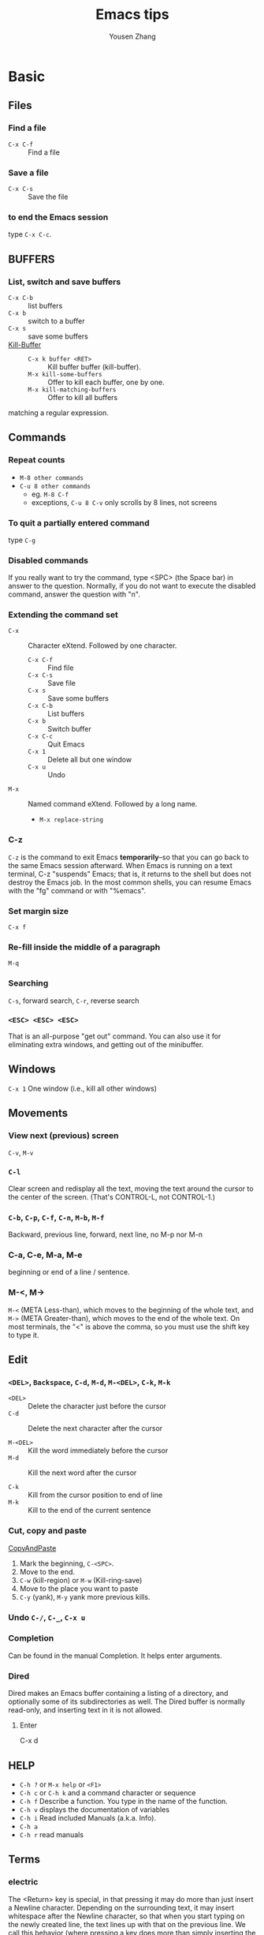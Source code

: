 #+STARTUP: OVERVIEW
#+TITLE: Emacs tips
#+AUTHOR: Yousen Zhang
* Basic
** Files
*** Find a file
    - =C-x C-f= ::  Find a file
*** Save a file
    - =C-x C-s= :: Save the file
*** to end the Emacs session
    type =C-x C-c=.
** BUFFERS
*** List, switch and save buffers
    - =C-x C-b= :: list buffers
    - =C-x b= :: switch to a buffer
    - =C-x s= :: save some buffers
    - [[https://www.gnu.org/software/emacs/manual/html_node/emacs/Kill-Buffer.html][Kill-Buffer]] ::
      * =C-x k buffer <RET>= :: Kill buffer buffer (kill-buffer).
      * =M-x kill-some-buffers= :: Offer to kill each buffer, one by one.
      * =M-x kill-matching-buffers=  :: Offer to kill all buffers
	matching a regular expression.

** Commands
*** Repeat counts
    - =M-8 other commands=
    - =C-u 8 other commands=
      - eg. =M-8 C-f=
      - exceptions, =C-u 8 C-v= only scrolls by 8 lines, not screens

*** To quit a partially entered command
    type =C-g=

*** Disabled commands
    If you really want to try the command, type <SPC> (the Space bar) in
    answer to the question.  Normally, if you do not want to execute the
    disabled command, answer the question with "n".

*** Extending the command set
    - =C-x= :: Character eXtend.  Followed by one character.
      * =C-x C-f= :: Find file
      * =C-x C-s= ::        Save file
      * =C-x s=   ::        Save some buffers
      * =C-x C-b= ::        List buffers
      * =C-x b= ::          Switch buffer
      * =C-x C-c= ::        Quit Emacs
      * =C-x 1=  ::         Delete all but one window
      * =C-x u=  ::         Undo
    - =M-x= ::    Named command eXtend.  Followed by a long name.
      * =M-x replace-string=

*** C-z
    =C-z= is the command to exit Emacs *temporarily*--so that you can go
    back to the same Emacs session afterward.  When Emacs is running on a
    text terminal, C-z "suspends" Emacs; that is, it returns to the shell
    but does not destroy the Emacs job.  In the most common shells, you
    can resume Emacs with the "fg" command or with "%emacs".

*** Set margin size
    =C-x f=

*** Re-fill inside the middle of a paragraph
    =M-q=

*** Searching
    =C-s=, forward search, =C-r=, reverse search

*** =<ESC> <ESC> <ESC>=
    That is an all-purpose "get out" command.  You can also use it for
    eliminating extra windows, and getting out of the minibuffer.

** Windows
   =C-x 1=   One window (i.e., kill all other windows)

** Movements
*** View next (previous) screen
    =C-v=, =M-v=
*** =C-l=
    Clear screen and redisplay all the text,
    moving the text around the cursor
    to the center of the screen.
    (That's CONTROL-L, not CONTROL-1.)
*** =C-b=, =C-p=, =C-f=, =C-n=, =M-b=, =M-f=
    Backward, previous line, forward, next line, no M-p nor M-n
*** C-a, C-e, M-a, M-e
    beginning or end of a line / sentence.
*** M-<, M->
    =M-<= (META Less-than),
    which moves to the beginning of the whole text, and =M->= (META
    Greater-than), which moves to the end of the whole text.
    On most terminals, the "<" is above the comma, so you must use the
    shift key to type it.
** Edit
*** =<DEL>=, =Backspace=, =C-d=, =M-d=, =M-<DEL>=, =C-k=, =M-k=
    - =<DEL>=    ::    Delete the character just before the cursor
    - =C-d=      ::    Delete the next character after the cursor

    - =M-<DEL>=  ::    Kill the word immediately before the cursor
    - =M-d=      ::    Kill the next word after the cursor

    - =C-k=      ::    Kill from the cursor position to end of line
    - =M-k=      ::    Kill to the end of the current sentence

*** Cut, copy and paste
    [[https://www.emacswiki.org/emacs/CopyAndPaste][CopyAndPaste]]
    1. Mark the beginning, =C-<SPC>=.
    2. Move to the end.
    3. =C-w= (kill-region) or =M-w= (Kill-ring-save)
    4. Move to the place you want to paste
    5. =C-y= (yank), =M-y= yank more previous kills.

*** Undo  =C-/=, =C-_=, =C-x u=
*** Completion
    Can be found in the manual Completion. It helps enter arguments.
    
*** Dired
    Dired makes an Emacs buffer containing a listing of a directory, and
    optionally some of its subdirectories as well. The Dired buffer is
    normally read-only, and inserting text in it is not allowed.

**** Enter
     C-x d

** HELP
   - =C-h ?= or =M-x help= or =<F1>=
   - =C-h c= or =C-h k= and a command character or sequence
   - =C-h f= Describe a function.  You type in the name of the function.
   - =C-h v= displays the documentation of variables
   - =C-h i=        Read included Manuals (a.k.a. Info).
   - =C-h a=
   - =C-h r= read manuals
   
** Terms
*** electric
    The <Return> key is special, in that pressing it may do more than
    just insert a Newline character.  Depending on the surrounding text,
    it may insert whitespace after the Newline character, so that when
    you start typing on the newly created line, the text lines up with
    that on the previous line.  We call this behavior (where pressing a
    key does more than simply inserting the relevant character) "electric".

*** "continued" line
    If you're using a
    graphical display, little curved arrows appear in the narrow spaces on
    each side of the text area (the left and right "fringes"), to indicate
    where a line has been continued.  If you're using a text terminal, the
    continued line is indicated by a backslash ('\') on the rightmost
    screen column.

*** kill, delete and yank
    The difference between "killing" and "deleting" is that "killed" text
    can be reinserted (at any position), whereas "deleted" things cannot
    be reinserted in this way (you can, however, undo a deletion--see
    below).  Reinsertion of killed text is called "yanking".

*** AUTO SAVE and recover
    For example, if your file is named "hello.c", its auto save
    file's name is "#hello.c#".
    You can recover your auto-saved editing by
    finding the file normally (the file you were editing, *not* the auto
    save file) and then typing =M-x recover-this-file <Return>=.
*** ECHO AREA
    If Emacs sees that you are typing multicharacter commands slowly, it
    shows them to you at the bottom of the screen in an area called the
    "echo area".  The echo area contains the bottom line of the screen.
*** MODE LINE
    e.g
    =-:**-  TUTORIAL       63% L749    (Fundamental)=
*** Major modes
    e.g. fundamental
    =C-h m=, To view documentation on your current major mode.
    =M-x modes you want=
*** Minor modes
    e.g. auto fill,
    =M-x auto-fill-mode=
*** Frames
    - =C-x 2= :: which splits the screen into two windows
    - =C-M-v= or =<ESC> C-v= :: scroll down the other window
    - =C-x o= :: to switch between the windows
    - =C-x 1= :: kill others except the one I am in
    - =C-x 3= :: splits the screen into two, vertically
    - =C-x 4 C-f <file-name>= :: Type =C-x 4 C-f= followed by the name of
      one of your files.  End with =<Return>=.  See the specified file
      appear in the bottom window. The cursor goes there, too.
*** RECURSIVE EDITING LEVELS
    This is indicated by square brackets in the mode line,
    surrounding the parentheses around the major mode name.  For
    example, you might see [(Fundamental)] instead of (Fundamental).
    To get out of the recursive editing level, type =<ESC> <ESC> <ESC>=.
    You cannot use =C-g= to get out of a recursive editing level.  This is
    because =C-g= is used for canceling commands and arguments *WITHIN* the
    recursive editing level.

*** Dired
    
* Emacs client
  [[https://www.emacswiki.org/emacs/EmacsClient][EmacsClient]]

** unix-like
   In unix-like terminal, you can try
   #+NAME: EmacsClient-in-terminal
   #+BEGIN_SRC sh
   $emacs --daemon
   $emacsclient -c file # open in a window
   #emacsclient -t file # open in terminal
   #+END_SRC

** windows
   In windows, I did not figure out how to open cygwin-built emacs via --daemon
   I can successfully open emacs via --daemon with windows-built emacs.
   Firstly create a shortcut with
   src_sh[:exports code]{c:\path\to\emacs\bin\emacsclientw.exe -c -n -a runemacs.exe}
   #+NAME: EmacsClient-in-windows
   #+begin_src sh
   $cd /path/to/emacs
   $runemacs --daemon
   #+end_src
   Double click the shortcut.
** kill
   #+begin_src sh
$emacsclient -e '(kill-emacs)' # or try below
$emacsclient -e '(client-save-kill-emacs)'
   #+end_src

* Org mode
  Please consult this [[https://orgmode.org/orgguide.pdf][link]] (maybe outdated) and [[https://www.cnblogs.com/Open_Source/archive/2011/07/17/2108747.html][its translation]].
** Outline and document structure
   ~org-cycle~ is bound to =TAB=.
*** Structure editing
**** Keyboard with arrows
     - =M-RET= :: Insert a new header with the same level as current.
       On cygwin, src_org[:exports code]{C-<RET>}, otherwise,
       =M-<RET>=.
     - =M-S-RET= :: Insert a new =TODO= entry with same level as current
       heading.
     - =TAB= in new empty entry :: In a new entry with no text yet,
       =TAB= cycles through reasonable levels.
     - =M-LEFT/RIGHT= :: Promote or demote current heading by one level.
     - =M-S-LEFT/RIGHT= :: Promote or demote the current heading with
       its subtree by one level.
     - =M-UP/DOWN= :: Swap the current heading and its subtree with
       previous/next heading of same level.
     - =M-S-UP/DOWN= :: Move the current heading upward or downward
       without moving its subtree, i.e., the headings are swapped
       without considering their levels.
     - =C-c C-w= :: Refile the entry or region to a different location.
     - =C-c n s/w= :: Narrow the buffer to the current subtree and widen
       it again.
     - =C-C C-x C-w= :: kill the subtree. With a numeric prefix argument N, kill N sequential subtrees.
     - =C-C C-x M-w= :: copy the subtree. With a numeric prefix argument N, kill N sequential subtrees.
     - =C-c C-x C-y= :: paste the subtree.

**** Alternative keys for arrows
     [[https://orgmode.org/manual/TTY-Keys.html][Using Org on a TTY]]
*** Visibility of cycling
    - =TAB= :: FOLDED->CHILDREN->SUBTREE cycle
    - =S-TAB= or =C-u TAB= :: OVERVIEW->CONTENTS->SHOWALL cycle
    - =C-u C-u C-u TAB= :: Show all, including drawers.

    When =EMACS= first visits an =Org= file, the global state is set to
    =OVERVIEW=. It can be configured via =org-startup-folded= or via the
    keyword =startup=:
    #+begin_src org
    #+STARTUP: content
    #+end_src
*** Motion
    - =C-c C-n= :: next heading
    - =C-c C-p= :: previous heading
    - =C-c C-f= :: next heading same level
    - =C-c C-b= :: previous heading same level
    - =C-c C-u= :: backward to higher level heading
*** Sparse tree
    Sparse tree shows selected information in an outline tree and hide
    others.
    - =C-c /= :: This prompts for an extra key to select a sparse-tree
      creating command.
    - =C-c / r= :: Occur. Prompts for a =regexp= and shows a sparse with all
      matches. Each match is also highlighted; the highlights disappear
      by pressing =C-c C-c=.

*** Plain lists
    [[https://orgmode.org/manual/Plain-Lists.html][Plain-Lists]]
    - Unordered, start with '-', '+' or '*'
    - Ordered, start with '1.' or '1)' or '[@20]'. Alphabets are
      allowed, see more on the link.
    - Description, used like
      src_org[:exports code]{- Elijah Wood :: He plays Frodo}.
    Items belonging to the same list must have the same indentation on the
    first line. An item ends before the next line that is indented like its
    bullet/number, or less. A list ends when all items are closed, or before
    two blank lines.

    The following commands act on items when point is in the first line of
    an item (the line with the bullet number).
    - =TAB= :: Items can be folded just like headline levels.
    - =M-RET= :: Insert a new item at current level. With a prefix argument,
      force a new heading.
    - =M-S-RET= ::  Insert a new item with a checkbox.
    - =M-S-UP/DOWN= :: Move the item including subitems up/down.
    - =M-LEFT/RIGHT= :: Decrease/increase the indentation of an item, leaving
      children alone.
    - =M-S-LEFT/RIGHT= :: Decrease/increase the indentation of the item,
      including subitems.
    - =C-c C-c= :: If there is a checkbox in the item line, toggle the state
      of the checkbox. Also verify bullets and indentation consistency in the
      whole list.
    - =C-c -= :: Cycle the entire list level through the different
      itemize/enumerate bullets ('-','+','*','1.','1)').

** Table
   An example:
   #+begin_src org
   | Name  | Phone | Age |
   |-------+-------+-----|
   | Peter |  1234 |  17 |
   | Anna  |  4321 |  25 |
   #+end_src
   A table is re-aligned once you press =TAB=, =RET= or =C-c C-c= inside
   the table.

   Two quick ways to insert a new table. The first is
   #+begin_src org
   | Name  | Phone | Age |
   |-
   #+end_src
   and then type =TAB=. The second is
   #+begin_src org
   | Name  | Phone | Age |
   #+end_src
   and then type =C-c RET=.

*** Creation and conversion
    - =C-c |= :: Convert the active region to table. =TAB= and =comma= would
      serve as delimiters.

*** Re-aligning and field motion
    - =C-c C-c= :: Re-align the table without moving point.
    - =TAB= :: Re-align the table and move to the next field. Creates a
      new row if necessary.
    - =S-TAB= :: Re-align and move to the previous field.
    - =RET= :: Re-align the table and move down to the next row. Creates
      a new row if necessary.
    - =S-UP/DOWN/LEFT/RIGHT= :: Move a cell up/down/left/right by swapping
      with adjacent cell.
    - =M-LEFT/RIGHT= :: Move the current column left/right.
    - =M-S-LEFT= :: Kill the current column.
    - =M-S-RIGHT= :: Insert a new column to the left of point position.
    - =M-UP,M-DOWN= :: Move the current row up/down.
    - =M-S-UP= :: Kill the current row or horizontal line.
    - =M-S-DOWN= :: Insert a new row above the current row. With a prefix
      argument, the line is created below the current one.
    - =C-c -= :: Insert a horizontal line below current row. With a prefix
      argument, the line is created above the current line.
    - =C-c RET= :: Insert a horizontal line below current row, and move the
      point into the row below that line.
    - =C-c ^= :: Sort the table lines in the region.

** Hyperlinks
*** Link
    =C-c C-l= or =[[link][description]]= or =[link]=. To edit an existing link,
    put the point upon it and type =C-c C-l=.
    
**** Handling links
     Please also see this [[https://orgmode.org/manual/Handling-Links.html][link]].

     =org-store-link= will store a link to the current location. For
     example, put the =point= under =(provide 'init-org)= in
     =~/.emacs.d/lisp/init-org.el=. Run this command, you will find
     the following message.
     #+begin_example
     Stored: file:~/.emacs.d/lisp/init-org.el::(provide 'init-org)
     #+end_example

     - =C-c C-l= :: Insert a link. This prompts for a link to be
       inserted into the buffer. You can just type a link, or use
       history keys =UP= (or =M-p=) and =DOWN= (or =M-n=) to acess
       stored links. You will be prompted for the description part of
       the link.
     - =C-c C-l= (with point on existing link) :: When point is on an
       existing link, =C-c C-l= allows you to edit the link and description
       parts of the link.
     - =C-c C-o= :: Open link at point.
     - =C-c &= :: Jump back to a recorded position. A position is recorded
       by the commands following internal links, and by =C-c %=. Using this
       command several times in direct succession moves through a ring of
       previously recorded positions.

**** Internal links
     If the link is not URL-like, it is considered as an internal link.
     Two popular styles:
     - =[[#my-custom-id]]= :: Link the entry with the ~CUSTOM_ID~ property
       ~my-custom-id~.
     - =[[My Target]]= or =[[My Target][Find my target]]= :: Lead to a text
       search in the current file for the corresponding target, which looks
       like ~<<My Target>>~.

**** External links
     Please check this [[https://orgmode.org/manual/External-Links.html][link]].

     External links are URL-like locator. They start with a short
     identifying string followed by a colon. There can be no space
     after the colon. Here are some examples:
     | example                                 | types                            |
     |-----------------------------------------+----------------------------------|
     | ~http://www.astro.uva.nl/=dominik~        | on the web                       |
     | ~file:/home/dominik/images/jupiter.jpg~   | file (absolute path)             |
     | ~/home/dominik/images/jupiter.jpg~        | same as above                    |
     | ~file:papers/last.pdf~                    | file (relative path)             |
     | ~./papers/last.pdf~                       | same as above                    |
     | ~file:projects.org~                       | another Org file                 |
     | ~docview:papers/last.pdf::NNN~            | open in DocView mode at page NNN |
     | ~id:B7423F4D-2E8A-471B-8810-C40F074717E9~ | link to heading by ID            |
     | ~news:comp.emacs~                         | Usenet link                      |
     | ~mailto:adent@galaxy.net~                 | mail link                        |
     | ~mhe:folder#id~                           | MH-E message link                |
     | ~rmail:folder#id~                         | Rmail message link               |
     | ~gnus:group#id~                           | Gnus article link                |
     | ~bbdb:R.*Stallman~                        | BBDB link (with regexp)          |
     | ~irc:/irc.com/#emacs/bob~                 | IRC link                         |
     | ~info:org#Hyperlinks~                     | Info node link                   |

** ~TODO~ items
*** Basic functionality
    Here is an example: ~*** TODO Write letter to Sam Fortune~.
    Other useful commands are:
    - =C-c C-t= :: Rotate the ~TODO~ state of the current item among
      -> (unmarked) -> TODO -> DONE ->; The same rotation can also be
      done "remotely" from the agenda buffer with the ~t~ command key.
    - =S-RIGHT/LEFT= :: Select the following/preceding ~TODO~ state,
      similar to cycling.
    - =C-c / t= :: View ~TODO~ items in a /sparse tree/. Folds the entire
      buffer, but shows all ~TODO~ items -- with not-DONE state -- and the 
      headings hierarchy above them.
    - =M-x org-agenda t= :: Show the global ~TODO~ list. Collects the
      ~TODO~ items (with not-DONE states) from all agenda files into a
      single buffer.
    - =S-M-RET= :: Insert a new ~TODO~ entry below the current one.

    Changing a ~TODO~ state can also trigger tag changes. See the docstring
    of the option ~org-todo-state-tags-triggers~ for details.
*** Multi-state workflow
    You can use ~TODO~ keywords to indicate @emph{sequential} working
    progress states:
    #+begin_src emacs-lisp
    (setq org-todo-keywords
          '((sequence "TODO" "FEEDBACK" "VERIFY" "|" "DONE" "DELEGATED")))
    #+end_src
    The vertical bar seperates the ~TODO~ keywords (/states/
    that /need action/) from the ~DONE~ states (which need
    /no further action/). If you do not provide the seperator bar, the last
    state is used as the ~DONE~ state. With this setup, the command
    ~C-c C-t~ cycles an entry from ~TODO~ to ~FEEDBACK~, then to =VERIFY=,
    and finally to ~DONE~ and ~DELEGATED~.

    Sometimes you may want to use different sets of ~TODO~ keywords in
    parallel. For example, you may want to have the basic ~TODO~ / ~DONE~,
    but also a workflow for bug fixing. Your setup would then look like
    this:
    #+begin_src emacs-lisp
    (setq org-todo-keywords
          '((sequence "TODO(t)" "|" "DONE(d)")
            (sequence "REPORT(r)" "BUG(b)" "KNOWNCAUSE(k)" "|" "FIXED(f)")
	    (sequence "|" "CANCELED(c)")))
    #+end_src
    The keywords should all be different, this helps Org mode to keep track
    of which subsequence should be used for a given entry. The example also
    shows how to define keys for fast access of a particular state, by adding
    a letter in parethesis after each keyword -- you will be prompted for
    the key after ~C-c C-t~.

    To define =TODO= keywords that are valid only in a single file, use
    the following text anywhere in the file.
    #+begin_src org
    #+TODO: TODO(t) | DONE(d)
    #+TODO: REPORT(r) BUG(b) KNOWNCAUSE(k) | FIXED (f)
    #+TODO: | CANCELED(c)
    #+end_src
    After changing one of these lines, use =C-c C-c= with the cursor still
    in the line to make the changes known to Org mode.
*** Progress logging
    To record a timestamp and a note when changing a ~TODO~ state, call
    the command ~org-todo~ with a prefix argument.
    - =C-u C-c C-t= :: Prompt for a note and record the time of
      the ~TODO~ state change.
**** Closing items
     =(setq org-log-done 'time)= will help you record the time when an
     item is closed.

     =(setq org-log-done 'note)= will prompt for a note to you.

     Or you can use in-buffer setting: =#+STARTUP: logdone=,
     ~#+STARTUP: logenotedone~.

     I would like to say here that there is an option that disable
     logbook. I have the similar issue to the [[https://www.reddit.com/r/emacs/comments/mlkb9p/cant_disable_logbook_etc_when_marking_todos_as][post]], and the [[https://www.reddit.com/r/emacs/comments/r9nrwq/comment/hne481v/?utm_source=share&utm_medium=web2x&context=3][post]]. I
     can put
     : #+STARTUP: nologdone
     But it does not stop the logbook creation. I also use
     configurations from purcell. I do not know which configuration
     prevent me from disabling the logbook during switch of =TODO=
     status. I can only put it
     #+begin_src org
       ,* Anything text you want to set as headline
       :PROPERTIES:
       :LOGGING:  nologdone
       :END:
     #+end_src
     This method does work.

     An alternative way is to do like:
     #+begin_src org
       # -*- org-log-done: nil -*-
       ,#+STARTUP: nologdone
       ,#+TODO: TODO(t) | DONE(d)
     #+end_src
     I does not know why this works. Maybe it is because:
     - LOGBOOK is enabled after startup by the =!= or =@= options in =TODO= setup
     - LOGBOOK is enabled after =org-log-done= is set to =t=.
     I have to disable the above two together. Then I can disable the LOGBOOK.
**** Tracking ~TODO~ state changes
     After taking notes when you close ~TODO~ items, you want to get
     the notes out of the way into a drawer. Customize the variable
     ~org-log-into-drawer~ to get the behavior.

     For state logging, Org mode expects configurations on a per-keyword
     basis. This is achieved by adding special markers ~!~ (for a
     timestamp) and ~@~ (for a note) in parentheses after each keyword.
     For example:
     #+begin_src org
       ,#+TODO: TODO(t) WAIT(w@/!) | DONE(d!) CANCELED(c@)
     #+end_src
     I copy the descriptions from the [[https://orgmode.org/manual/Tracking-TODO-state-changes.html#Tracking-TODO-state-changes][reference]] guide.
     #+begin_quote
     You not only define global =TODO= keywords and fast access keys,
     but also request that a time is recorded when the entry is set to
     ~'DONE'~, and that a note is recorded when switching to ='WAIT'= or
     ='CANCELED'.= The setting for ='WAIT'= is even more special: the ='!'=
     after the slash means that in addition to the note taken when
     entering the state, a timestamp should be recorded when /leaving/
     the ='WAIT'= state, if and only if the /target/ state does not
     configure logging for entering it. So it has no effect when
     switching from ='WAIT'= to ~'DONE'~, because ='DONE'= is configured to
     record a timestamp only. But when switching from ='WAIT'= back to
     ='TODO'=, the ='/!'= in the ='WAIT'= setting now triggers a timestamp
     even though ='TODO'= has no logging configured.
     #+end_quote
*** Priorities
    A headline with ~priority cookie~ will look like:
    #+begin_src org
      ,*** TODO [#A] Write letter to Sam Fortune
    #+end_src
    Priorities are ordered from A to C. A is the highest and B is the default
    if none is given.
    - =C-c ,= Set the priority of the current headline.
    - =S-UP/DOWN=, Increase/decrease the priority of the current headline.
*** Breaking tasks down into subtasks
    Append =[/]= or =[%]= to the ~TODO~ item will enable this feature. After
    typing =C-c C-c= when the point under =[]=, you will have the cookie updated.
    An example shown here.
    #+begin_src org
      ,* Organize Party [%]
      ,** TODO Call people [/]
      ,*** TODO Peter
      ,*** DONE Sarah
      ,** TODO Buy food
      ,** DONE Talk to neighbor
    #+end_src

   After =C-c C-c=, it will become:
   #+begin_src org
     ,* Organize Party [33%]
     ,** TODO Call people [1/2]
     ,*** TODO Peter
     ,*** DONE Sarah
     ,** TODO Buy food
     ,** DONE Talk to neighbor
   #+end_src

*** Checkboxes
    Checkboxes are used in plain lists. They help you split a ~TODO~ item into
    several steps. They are not included in the global ~TODO~ list.
    Here is an example:
    #+begin_src org
    * TODO Organize party [/]
      - [ ] call people [/]
        - [ ] Peter
	- [ ] Sarah
      - [ ] order food
    #+end_src
    After typing =C-c C-c= when point under cookies,
    #+begin_src org
    * TODO Organize party [1/2]
      - [-] call people [1/2]
        - [ ] Peter
	- [X] Sarah
      - [X] order food
    #+end_src

    User commands are:
    - =C-c C-c= :: Toggle checkbox status or -- with prefix argument -- checkbox
      presence at point.
    - =M-S-RET= :: Insert a new item with a checkbox when the point is already
      in a plain list item.

** Tags
   Tags are normal words containing letters, numbers, ~-~ and ~@~. And they must
   be preceded by and followed by a single colon, e.g., ~:work:~. Several tags
   can be specified, as in ~:work:urgen:~.

*** Tag inheritance
    If a heading has a certain tag, all subheadings inherit the tag as well.
    Here is an example:
    #+begin_src org
  * Meeting with the French group    :work:
  ** Summary by Frank                :boss:notes:
  *** TODO Prepare slides for him    :action:    
    #+end_src

    You can set tags inherited by all entries in a file:
    #+begin_src org
    #+FILETAGS: :Peter:Boss:Secret:
    #+end_src

*** Setting tags
    Useful keybindings:
    - =M-TAB= after a colon :: Offer completion on tags.
    - =C-c C-q= :: Enter new tags for the ccurrent headline.
    - =C-c C-c= :: When point is in a headline, this does the same as =C-c C-q=.

    Org supports tag insertion based on a /list of tags/. By default this list
    is constructed dynamically, containing all tags currently used in the
    buffer. You may also globally specify a hard list of tags with the
    variable =org-list-alist=. Finally you can set the default tags for a
    given file using the =TAGS= keyword, like
    #+begin_src org
    #+TAGS: @work @home @tennisclub
    #+TAGS: laptop car pc sailboat
    #+end_src
    Do not forget to type =C-c C-c= to make them take effects.

    You can assign characters to most common tags by configuring
    =org-tag-alist= in =init= file and make use of /fast tag selection/ technique.
    Here is an example
    : (setq org-tag-alist '(("@work" . ?w) ("@home" . ?h) ("laptop" . ?l)))
    Or locally set up in the file you are editing
    : #+TAGS: @work(w) @home(h) @tennisclub(t) laptop(l) pc(p)

*** Tag groups
    Tag group can be seen as the "broader term" for its set of tags. It can
    be constructed via =[]= and ={}=.
    Examples
    : #+TAGS: [ GTD : Contrl Persp ]
    or
    : #+TAGS: { Context : @Home @Work }

    When you search for a group tag, it returns matches for all members in
    the group and its subgroups. In an agenda view, filtering by a group
    tag displays or hide headlines tagged with at least one of the members
    of the group or any of its subgroups.

    If you want to ignore group tags temporarily, toggle group tags support
    with =org-toggle-tags-groups=, bound to =C-c C-x q=.

*** Tag searches
    - =C-c / m= or =C-c \= :: Create a sparse tree with all headlines matching
      a tags search. With a =C-u= prefix argument, ignore headlines that
      are not a ~TODO~ line.
    - =M-x org-agenda m= :: Createe a global list of tag matches from all
      agenda files.
    - =M-x org-agenda M= :: Create a global list of tag matches from all
      agenda files, but check only ~TODO~ items and force checking subitems.

    These commands all prompt for a match string which allows basic =Boolean=
    logic like =+boss+urgent-project1=, to find entries with tags =boss= and
    =urgent=, but not =project1=; =Kathy|Sally= to find entries which are tagged
    like =Kathy= or =Sally=.

** Properties
   Properties begin with =:PROPERTIES:= and end with =:END:=. Here is an example
   #+begin_src org
   * CD Collection
   ** Classic
   *** Goldberg Variations
       :PROPERTIES:
       :TITLE:     Goldberg Variations
       :Composer:  J. S. Bach
       :Publisher: Deutsche Grammophon
       :NDisks:
       :END:
   #+end_src
   You may define the allowed values for a particular property =Xyz=
   by setting a property =Xyz_ALL=. This special property is =inherited=, so
   if you set it in a level 1 entry, it applies to the entire tree.
   When allowed values are defined, setting the corresponding property
   becomes easier and is less prone to typing errors. For the example
   of the CD collection, we can pre-define publishers and the number of
   disks in a box like this:
   #+begin_src org
   * CD collections
     :PROPERTIES: 
     :NDisks_ALL: 1 2 3 4
     :Publisher_ALL: "Deutsche Grammophon" Philips EMI
     :END:
   #+end_src

   If you want to set properties that can be inherited by any entry in a file,
   use a line like
   :#+PROPERTY: NDisks_ALL 1 2 3 4

   Useful commands:
   - =C-c C-x p= :: Set a property.
   - =C-c C-c d= :: Remove a property.

** Dates and times
*** Timestamps
    Please check this [[https://orgmode.org/manual/Timestamps.html][link]].
*** Creating timestamps
    Useful commands:
    - =C-c .= :: Prompt for a date and insert a corresponding timestamp.
      When point is at an existing timestamp in the buffer, the command
      is used to modify this timestamp instead of inserting a new one.
      When this command is used twice in succession, a time range is
      inserted. With a prefix argument, it also adds the current time.
    - =C-c != :: Like =C-c .=, but it insert an inactive timestamp that does
      not cause an agenda entry.
    - =S-LEFT/RIGHT= :: Change the date at point by one day.
    - =S-UP/DOWN= :: On the beginning or enclosing bracket of a timestamp,
      change its type. Within a timestamp, change the item under point.
      Point can be on a year, month, day, hour or minute. When the
      timestamp contains a time range like '15:30-16:30', modifying the
      first time also shifts the second, shifting the time block with
      constant length. To change the length, modify the second time.

    When Org mode prompts for a date/time, it accepts any string containing
    some date and/or time information, and intelligently interprets the
    string, deriving defaults for unspecified information from the current
    date and time. You can also select a date in the pop-up calendar.

*** Deadlines and Scheduling
    A timestamp may be preceded by special keywords to facilitate planning:
    - =C-c C-d= :: Insert "DEADLINE" keyword along with a time stamp, in the
      line following the headline.

      On the deadline date, the task is listed in the agenda. In addtion, the
      agenda for /today/ carries a warning about the approaching or missed
      deadline, starting =org-deadline-warning-days= before the due date,
      and continuing until the entry is marked as done.

    - =C-c C-s= :: Insert "SCHEDULED" keyword along with a stamp, in the line
      following the headline.

      The headlin is listed under the given date. In addition, a reminder
      that the scheduled date has passed is present in the compilation for
      /today/, until the entry is marked as done, i.e., the task is
      automatically forwarded until completed.

    Repeaters can also be used in "DEADLINE" and "SCHEDULED", as in
    "timestamp". Examples are below:
    #+begin_src org
    ** TODO Pay the rent
       DEADLINE: <2005-10-01 Sat +1m>
    #+end_src
    It means the task repeats every one month (=1m=) from that time.

*** Clocking work time
    To clock the time you spend on the tasks in a project.
    - =C-c C-x C-i= :: Start the clock on the current item (clock-in). This
      inserts the 'CLOCK' keyword together with a timestamp. When called
      with a =C-u= prefix argument, select the task from a list of recently
      clocked tasks. See =M-x org-clock-in= and =M-x org-clock-in-last=. These
      two functions are re-mapped to =C-c o i= and =C-c o l= (purcell emacs).
    - =C-c C-x C-o= :: Stop the clock (clock-out). This inserts another
      timestamp at the same location where the clock was last started.
      It also directly computes the resulting time in inserts it after
      the time range as ~=>HH:MM~. This functionality is also bound to
      =C-c o o= (purcell emacs).
    - =C-c C-x C-e= :: Update the effort estimate for the current clock task.
    - =C-c C-x C-q= :: Cancel the current clock. This is useful if a clock
      was started by mistake, or if you ended up working on something else.
    - =C-c C-x j= :: Jump to the headline of the currently clocked in task.
      With a =C-u= prefix argument, select the target task from a list of
      recently clocked tasks. This functionality is bound to =C-c o j= (purcell
      emacs).

** Capture, refile and archive
*** Capture
**** Setting up capture
     An example of customizing the default target file:
     : (setq org-default-notes-file (concat org-directory "~/notes.org"))
     An example of customizing the keybinding of =org-capture=:
     : (global-set-key (kbd "C-c c") 'org-capture) ;; used by purcell emacs
**** Using capture
     - =M-x org-capture= :: Start a capture process, placing you into a
       narrowed indirect buffer to edit.
     - =C-c C-c= :: Once you have finished entering information into the
       capture buffer, =C-c C-c= returns you to the window configuration
       before the capture process, so that you can resume your work
       without further distraction.
     - =C-c C-w= :: Finalize the capture process by refiling the note to a
       different place.
     - =C-c C-k= :: Abort the capture process and return to the previous state.
**** Capture templates
     Please check this [[https://orgmode.org/manual/Capture-templates.html][link]].

     I took an example from purcell-emacs:
     #+begin_src emacs-lisp
       (setq org-capture-templates
             `(("t" "todo" entry (file "")  ; "" => `org-default-notes-file'
                "* NEXT %?\n%U\n" :clock-resume t)
               ("n" "note" entry (file "")
                "* %? :NOTE:\n%U\n%a\n" :clock-resume t)
               ))
     #+end_src
     Here are some tips:
     | Shortcuts    | Explainations                                               |
     |--------------+-------------------------------------------------------------|
     | '%a'         | annotation, normally the link created with org-store-link   |
     | '%i'         | initial content, the region when capture is called with C-u |
     | '%t', '%T'   | timestamp, date only, or date and time                      |
     | '%u', '%U'   | like above, but inactive timestamps                         |
     | '%?'         | after completing the template, position point here          |
     | clock-resume | Start the interrupted clock when finishing the capture.     |
     Captured contents will be sent to =org-default-notes-file=.
**** Refile and copy
     Useful keybindings:
     - =C-c C-w= :: Refile the entry or region at point. This command offers
       possible locations for refiling the entry and lets you select one
       with completion. The item (or all items in the region) is filed
       below the target heading as a subitem.

       By default, all level 1 headlines in the current buffer are considered
       to be targets, but you can have more complex definitions across a
       number of files. See the variable =org-refile-targets= for details.

     - =C-u C-c C-w= :: Use the refile interface to jump to a heading.

     - =C-u C-u- C-c C-w= :: Jump to the location where =org-refile= last
       moved a tree to.

     - =C-c M-w= :: Copying works like refiling, except that the original note
       is not deleted.
**** Archiving
     You want to archive a project when you do not want it to contribute
     the agenda since it is finished.

     Useful commands:
     - =C-c C-x C-a= :: Archive the current entry using the command specified
       in the variable =org-archive-default-command=.
     - =C-c C-x C-s= or short =C-c $= :: Archive the subtree at point position
       to the location given by org-archive-location.

     The default location is a file in the same directory as the current
     file, with the name derived by appending =_archive= to the current
     file name. You can also choose what heading to file archived items
     under, with the possibility to add them to a datetree in a file. For
     information and examples on how to specify the file and the heading,
     see documentation string of the variable =org-archive-location=.

     There is also an in-buffer option for setting this variable, for
     example:
     : #+ARCHIVE: %s_done::
** Agenda Views
*** Agenda files
    The information to be shown is normally collected from all agenda files,
    the files listed in the variable =org-agenda-files=.
    - =C-c [= :: Add current file to the list of agenda files. The file is
      added to the front of the list. If it was already in the list, it
      is moved to the front. With a prefix argument, file is added/moved
      to the end.
    - =C-c ]= :: remove the current file from the list of agenda files.
    - =C-'= and =C-,= :: Cycle through agenda file list, visting one file
      after the other.
*** The agenda dispatcher
    The views are created through a dispatcher, accessible with
    =M-x org-agenda=, or, better, bound to a global key (=C-c a= in purcell
    emacs). It displays a menu from which an additional letter is required
    to execute a command. The dispatcher offers the following default
    commands:
    - a :: Create the calendar-like agenda
    - t or T :: Create a list of TODO items
    - m or M :: Create a list of headlines matching a given expression
    - s :: Create a list of entries selected by a boolean expression
      of keywords and/or regular expressions that must or must not
      occur in the entry.
*** The weekly/daily agenda
    - =M-x org-agenda a= :: Compile an agenda for the current week from
      a list of Org files. The agenda shows the entries for each day.

    Org mode understands the syntax of the diary and allows you to use
    diary expression entries directly in Org files:
    #+begin_src org
    * Holidays
      :PROPERTIES:
      :CATEGORY: Holiday
      :END:
    %%(org-calendar-holiday)    ; special function for holiday names

    * Birthday
      :PROPERTIES:
      :CATEGORY: Ann
      :END:
    %%(org-anniversary 1956 5 14) Arthur Dent is %d years old
    %%(org-anniversary 1896 10 2) Mahatma Gandhi would %d years old
    #+end_src

    Or can interact with Emacs appointments notification facility. To add
    the appointments of your agenda files, use the command =org-agenda-to-appt=.
*** The global TODO list
    Useful keybinds:
    - =M-x org-agenda t= :: Show the global TODO list. This collects the TODO
      items from all agenda files into a single buffer.
    - =M-x org-agenda T= :: Like the above, but allows selection of a specific
      TODO keyword.
*** Matching tags and properties
    You can select headlines with specific tags and properties and collect
    them into an agenda buffer. The match syntax described here also applies
    when creating sparse trees with =C-c / m=.
    - =M-x org-agenda m= :: Produce a list of all headlines that match a
      given set of tags. The command prompts for a selection criterion,
      which is a boolean logic expression with tags, like
      =+work+urgent-withboss= or =work|home=. If you often need a specific
      search, define a custom command for it.
    - M-x org-agenda M :: Like =m=, but only select headlines that are
      also TODO items.

    A search string can use Boolean operators =&= for AND and =|= for OR.
    =&= binds more strongly than =|=. Parentheses are currently not implemented.
    Each element in the search is either a tag, a regular expression matching
    tags, or an expression like =PROPERTY OPERATOR VALUE= with a comparison
    operator, accessing a property value. Each element may be preceded by
    =-= to select against it, and =+= is syntactic sugar for positive selection.
    The AND operator =&= is optional when =+= or =-= is present. Here are some
    examples, using only tags.
    - =+work-boss= :: Select headlines tagged =work=, but discard those also
      tagged =boss=.
    - =work|laptop= :: Selects lines tagged =work= or =laptop=.
    - =work|laptop+night= :: Like before, but require =laptop= lines to
      be tagged also =night=.
*** Search view
    - =M-x org-agenda s= or =M-x org-search-view= :: This is a special search
      that lets you select entries by matching a substring or specific words
      using a boolean logic.

    Search view can also search for specific keywords in the entry, using
    boolean logic. The search string =+computer+wifi-ethernet-{8\.11[bg]}=
    matches note entries that contain the keywords =computer= and =wifi=, but
    not the keyword =ethernet=, and which are also not matched by the regular
    expression =8\.11[bg]=, meaning to exclude both =8.11b= and =8.11g=.

    not that in addition to the agenda file, this command also searches
    the files listed in =org-agenda-text-search-extra-files=.
*** Commands in the agenda buffer.
**** Motion
     - =n= :: Next line (same as =DOWN= and =C-n=).
     - =p= :: Previous line (same as =UP= and =C-p=).
**** View/Go to Org file
     - =SPC= :: Display the original location of the item in another window.
       With a prefix argument, make sure that drawers staty folded.
     - =TAB= :: Go to the original location of the item in another window.
     - =RET= :: Go to the original location of the item and delete other window.
**** Change display
     - =o= :: Delete other windows.
     - =v d= or short =d= ::  Switch to day view.
     - =v w= or short =w= :: Switch to week view.
     - =f= :: Go forward in time to display the /span/ following the current
       one. For example, if the display covers a week, switch to the
       following week.
     - =b= :: Go backward in time to display earlier dates.
     - =.= :: Go to today.
     - =j= :: Prompt for a date and go there.
     - =v l= or =v L= or short =l= :: Toggle Logbook mode. In Logbook mode,
       entries that were marked as done while logging was on (see the
       varaible =org-log-done=) are shown in the agenda, as are entries that
       have been clocked on that day. When called with a =C-u= prefix argument,
       show all possible logbook entries, including state changes.
     - =r= / =g= :: Recreate the agenda buffer, for example to reflect the
       changes after modification of the timestamps of items.
     - =s= :: Save all Org buffers in the current Emacs session, and
       also the locations of IDs.
**** Remote editing
     - =0--9= :: Digit argument
     - =t= :: Change the TODO state of the item, both in the agenda and
       in the original Org file.
     - =C-k= :: Delete the current agenda item along with the entire subtree
       belonging to it in the original Org file.
     - =C-c C-w= :: Refile the entry at point.
     - =a= :: Archive the subtree corresponding to the entry at point using
       the default archiving command set in =org-archive-default-command=.
     - =$= :: Archive the subtree corresponding to the current headline.
     - =C-c C-s= :: Schedule this item. With a prefix argument, remove the
       scheduling timestamp
     - =C-c C-d= :: Set a deadline for this item. With a prefix argument,
       remove the deadline.
     - =S-RIGHT= :: Change the timestamp associated with the current line
       by one day into the future.
     - =S-LEFT= :: Change the timestamp associated with the current line by
       one day into the past.
     - =I= :: Start the clock on the current item.
     - =O= :: Stop the previously started clock.
     - =X= :: Cancel the currently running clock.
     - =J= :: Jump to the running clock in another window.
**** Quit and exit
     - =q= :: Quit agenda, remove the agenda buffer.
     - =x= :: Exit agenda, remove the agenda buffer and all buffers loaded
       by Emacs for the compilation of the agenda.
**** Custom agenda views
     The first application of custom searches is the definition of keyboard
     shortcuts for frequently used searches, either creating an agenda buffer,
     or a sparse tree (the latter covering of course only the current buffer).

     Custom commands are configured in the variable 
     =org-agenda-custom-commands=. You can customize this variable, for
     example by pressing =C= from the agenda dispatcher. You can also
     directly set it with Emacs Lisp in the Emacs init file. The following
     example contains all valid agenda views:
     #+begin_src emacs-lisp
     (setq org-agenda-custom-commands
           '(("w" todo "WAITING")
	     ("u" tags "+boss-urgent")
	     ("v" tags-todo "+boss-urgent")))
     #+end_src
     The initial string in each entry defines the keys you have to press
     after the dispatcher command in order to access the command. Usually
     this is just a single character. The second parameter is the
     search type, followed by the string or regular expression to be
     used for the matching. The example above will therefore define:
     - =w= :: as a global search for TODO entries with =WAITING= as
       the TODO keyword.
     - =u= :: as a global tags search for headlines tagged 'boss' but
       not 'urgent'.
     - =v= :: The same search, but limiting it to headlines that are also
       TODO items.
** Code blocks
   [[https://orgmode.org/manual/Structure-of-Code-Blocks.html][CodeBlocks]],
*** Inline
    you can also use ~~ and == for inline codes.
*** Structure templates
    [[https://orgmode.org/manual/Structure-Templates.html#Structure-Templates][StructureTemplates]]
    ~C-c C-,~
*** Evaluating code blocks
    [[https://orgmode.org/manual/Evaluating-Code-Blocks.html][link]]
** Export
*** Commands
    =C-c C-e= and then other options.
*** Code blocks
    [[https://orgmode.org/manual/Languages.html#Languages][Languages]] and [[https://orgmode.org/manual/Using-Header-Arguments.html#Using-Header-Arguments][Header arguments]].
    - inline, use ==%s== or =src_<language>[header arguments]{codes}=.
      A useful example, =src_latex[:exports code]{$\alpha$}=.
    - Use =#+begin_src <language>[<header arguments>]{<body>} #+end_src= and
      =[header arguments]= is optional. To insert these, use =C-c, C-,=.
*** Latex
    Here are examples
    1. Normally insert latex codes
    #+begin_src latex
      The radius of the sun is R_sun = 6.96 x 10^8 m.  On the other
      hand, the radius of Alpha Centauri is R_{Alpha Centauri} = 1.28 x
      R_{sun}.

      \begin{equation}                        % arbitrary environments,
      x=\sqrt{b}                              % even tables, figures
      \end{equation}                          % etc

      If $a^2=b$ and \( b=2 \), then the solution must be
      either $$ a=+\sqrt{2} $$ or \[ a=-\sqrt{2} \].
    #+end_src
    2. Headers and sectioning structures, [[https://orgmode.org/manual/LaTeX-header-and-sectioning.html][link]]
       #+begin_src org
       #+LATEX_CLASS_OPTIONS: [a4paper,11pt,twoside,twocolumn]
       #+LATEX_CLASS: article
       #+LATEX_CLASS_OPTIONS: [a4paper]
       #+LATEX_HEADER: \usepackage{xyz}
       * Headline 1
	 some text
       * Headline 2
	 some more text
       #+end_src
    3. Quoting, [[https://orgmode.org/manual/Quoting-LaTeX-code.html#Quoting-LaTeX-code][link]]
       - Inserting in-line quoted with @ symbols: =Code embedded
	 in-line @@latex:any arbitrary LaTeX code@@ in a paragraph.=
       - Inserting as one or more keyword lines in the Org file:
	 =#+LATEX: any arbitrary LaTeX code=
       - Inserting as an export block in the Org file, where the
	 back-end exports any code between begin and end markers:
	 #+begin_src org
	 #+BEGIN_EXPORT latex
	   any arbitrary LaTeX code
	 #+END_EXPORT
	 #+end_src
*** Publish a project of HTML
    I learn these stuffs from this [[https://orgmode.org/worg/org-tutorials/org-publish-html-tutorial.html][tutorial]].

    Basically, you need to do two things:
    - configure the command =org-publish= using =elisp=. This can be done
      in =*scratch*= page, or in ORG buffer. Please consult this [[https://www.mail-archive.com/emacs-orgmode@gnu.org/msg110355.html][thread]]
      for the later case.
    - execute =org-publish= related commands to publish the project.

    Let us say how to configure =org-publish=.
    You need to write =elisp= code like:
    #+begin_src elisp
      (require 'ox-publish)
      (setq org-publish-project-alist
            '(

             ;; ... all the components ...

            ))
    #+end_src
    In the main body, you can add
    #+begin_src elisp
      ("org-notes"
       :base-directory "~/org/"
       :base-extension "org"
       :publishing-directory "~/public_html/"
       :recursive t
       :publishing-function org-html-publish-to-html
       :headline-levels 4             ; Just the default for this project.
       :auto-preamble t
       )
    #+end_src
    and
    #+begin_src elisp
      ("org-static"
       :base-directory "~/org/"
       :base-extension "css\\|js\\|png\\|jpg\\|gif\\|pdf\\|mp3\\|ogg\\|swf"
       :publishing-directory "~/public_html/"
       :recursive t
       :publishing-function org-publish-attachment
       )
    #+end_src
    and
    #+begin_src elisp
      ("org" :components ("org-notes" "org-static")):components
    #+end_src
    This components will do
    - export the files with extension =.org= under =~/org/= to HTMLs under
      =~/public_html/= /recursively/, via =org-html-publish-to-html=.
    - copy files with extensions of =css=, =js=, =png=, =jpg=, =gif=, =pdf=, =mp3=,
      =ogg=, and =swf= under =~/org/= to the directory =~/public_html/=
      /recursively/, via =org-publish-attachment=
    - Make sure these two componenets are executed in one command.

    There are also other setups. Please refer to the [[https://orgmode.org/worg/org-tutorials/org-publish-html-tutorial.html][tutorial]].

** Paragraphs
   Paragraphs are separated by at least one empty line. Regarding formats:
   VERSE, QUOTE and CENTER,
   details can be found in [[https://orgmode.org/guide/Paragraphs.html#Paragraphs][Paragraphs]].

** Footnotes
   Please refer to the [[https://orgmode.org/manual/Creating-Footnotes.html][reference]]. Several ways to create a footnote:
   - in-place :: you do somethings like:
     : [fn:NAME: a definition]
     : [fn:: a definition]
   - declaration and definition in different places:
     : [fn:NAME]
     : [fn:NAME: a definition]
   The =NAME= can be a number or an unique name.

   Please check other keybindings in the [[https://orgmode.org/manual/Creating-Footnotes.html][reference]].
* Compilation
** C++
*** Simplest codes
    =M-x compile= and then clean commands, type in =g++ hello_world.cpp=.
*** Makefile exists
    ~M-x compile~ and then ~make~.
* TRAMP
** cleanup
   [[https://www.gnu.org/software/emacs/manual/html_node/tramp/Cleanup-remote-connections.html][Cleanup-remote-connections]]
   - =tramp-cleanup-connection=
   - =tramp-cleanup-this-connection=
   - =tramp-cleanup-all-connections=
   - =tramp-cleanup-all-buffers=
* Miscellaneous
** Font Lock mode
   Please check this [[https://www.emacswiki.org/emacs/FontLockMode][wiki]] link. In a nutshell, it is a minor mode helping
   highlight the file according to the programming syntaxes.
** Insert the current date to the current buffer
   ~C-u M-! date~. See more in the [[https://www.emacswiki.org/emacs/InsertingTodaysDate][link]] and [[https://stackoverflow.com/questions/251908/how-can-i-insert-current-date-and-time-into-a-file-using-emacs][link]].
** Define a new keybinidng
   I read this [[https://stackoverflow.com/questions/906368/what-is-the-difference-between-global-set-key-and-define-key-global-map-in-e][link]]. Please consult the [[https://www.gnu.org/software/emacs/manual/html_node/elisp/Changing-Key-Bindings.html][guide]] for further information.
   - =global-set-key= helps you define keybindings globally. The two examples
     below serve the similar functionality.
     #+begin_src emacs-lisp
     (global-set-key "\C-cl" 'org-store-link)
     (global-set-key (kbd "C-c l" 'org-store-link))
     #+end_src
   - =define-key=, I show an example here. It is taken from the [[https://github.com/purcell/emacs.d/blob/master/lisp/init-org.el][purcell-emacs]].
     #+begin_src emacs-lisp
     (define-key org-mode-map (kbd "C-M-<up>"))
     #+end_src
** Desktop
*** bookmark
    'desktop-path' is searched to find a desktop file to load.
    if you use Bookmark+,
    then you have any number of desktops and use them as bookmarks,
    jumping from one to another at anytime.
    You create a desktop bookmark using =C-x r K=
    (command 'bmkp-set-desktop-bookmark')
** Rescure a frozen emacs
   Please check the corresponding section in =linux.org=.
